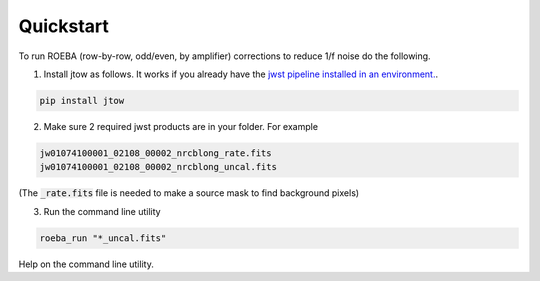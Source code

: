 ==========
Quickstart
==========

To run ROEBA (row-by-row, odd/even, by amplifier) corrections to reduce 1/f noise do the following.

1. Install jtow as follows. It works if you already have the `jwst pipeline installed in an environment. <https://github.com/spacetelescope/jwst#installation>`_.

.. sourcecode:: python

   pip install jtow
   
2. Make sure 2 required jwst products are in your folder. For example

.. sourcecode:: bash

   jw01074100001_02108_00002_nrcblong_rate.fits
   jw01074100001_02108_00002_nrcblong_uncal.fits
   
(The :code:`_rate.fits` file is needed to make a source mask to find background pixels)

3. Run the command line utility

.. sourcecode:: bash

   roeba_run "*_uncal.fits"

Help on the command line utility.
